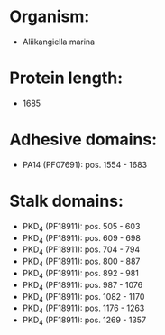 * Organism:
- Aliikangiella marina
* Protein length:
- 1685
* Adhesive domains:
- PA14 (PF07691): pos. 1554 - 1683
* Stalk domains:
- PKD_4 (PF18911): pos. 505 - 603
- PKD_4 (PF18911): pos. 609 - 698
- PKD_4 (PF18911): pos. 704 - 794
- PKD_4 (PF18911): pos. 800 - 887
- PKD_4 (PF18911): pos. 892 - 981
- PKD_4 (PF18911): pos. 987 - 1076
- PKD_4 (PF18911): pos. 1082 - 1170
- PKD_4 (PF18911): pos. 1176 - 1263
- PKD_4 (PF18911): pos. 1269 - 1357

